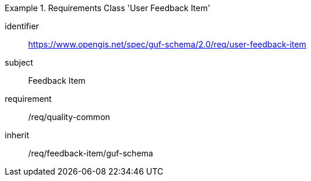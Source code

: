 [[rc_user_feedback_item]]
[requirements_class]
.Requirements Class 'User Feedback Item'
====
[%metadata]
identifier:: https://www.opengis.net/spec/guf-schema/2.0/req/user-feedback-item
subject:: Feedback Item
requirement:: /req/quality-common
inherit:: /req/feedback-item/guf-schema

====